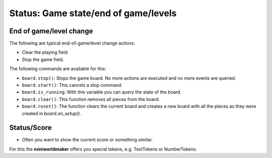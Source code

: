 Status: Game state/end of game/levels
***********************************

End of game/level change
========================

The following are typical end-of-game/level change actions:

* Clear the playing field
* Stop the game field.

The following commands are available for this:

* ``board.stop()``: Stops the game board. No more actions are executed and no more events are queried.
* ``board.start()``: This cancels a stop command.
* ``board.is_running``: With this variable you can query the state of the board.
* ``board.clear()``: This function removes all pieces from the board.
* ``board.reset()``: The function clears the current board and creates a new board with all the pieces as they were created in `board.on_setup()`.


Status/Score
==================

* Often you want to show the current score or something similar.

For this the **miniworldmaker** offers you special tokens, e.g. TextTokens or NumberTokens.

  